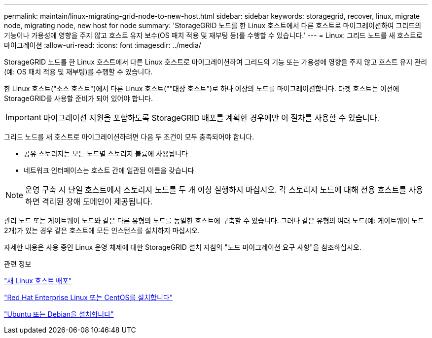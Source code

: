 ---
permalink: maintain/linux-migrating-grid-node-to-new-host.html 
sidebar: sidebar 
keywords: storagegrid, recover, linux, migrate node, migrating node, new host for node 
summary: 'StorageGRID 노드를 한 Linux 호스트에서 다른 호스트로 마이그레이션하여 그리드의 기능이나 가용성에 영향을 주지 않고 호스트 유지 보수(OS 패치 적용 및 재부팅 등)를 수행할 수 있습니다.' 
---
= Linux: 그리드 노드를 새 호스트로 마이그레이션
:allow-uri-read: 
:icons: font
:imagesdir: ../media/


[role="lead"]
StorageGRID 노드를 한 Linux 호스트에서 다른 Linux 호스트로 마이그레이션하여 그리드의 기능 또는 가용성에 영향을 주지 않고 호스트 유지 관리(예: OS 패치 적용 및 재부팅)를 수행할 수 있습니다.

한 Linux 호스트("소스 호스트")에서 다른 Linux 호스트(""대상 호스트")로 하나 이상의 노드를 마이그레이션합니다. 타겟 호스트는 이전에 StorageGRID를 사용할 준비가 되어 있어야 합니다.


IMPORTANT: 마이그레이션 지원을 포함하도록 StorageGRID 배포를 계획한 경우에만 이 절차를 사용할 수 있습니다.

그리드 노드를 새 호스트로 마이그레이션하려면 다음 두 조건이 모두 충족되어야 합니다.

* 공유 스토리지는 모든 노드별 스토리지 볼륨에 사용됩니다
* 네트워크 인터페이스는 호스트 간에 일관된 이름을 갖습니다



NOTE: 운영 구축 시 단일 호스트에서 스토리지 노드를 두 개 이상 실행하지 마십시오. 각 스토리지 노드에 대해 전용 호스트를 사용하면 격리된 장애 도메인이 제공됩니다.

관리 노드 또는 게이트웨이 노드와 같은 다른 유형의 노드를 동일한 호스트에 구축할 수 있습니다. 그러나 같은 유형의 여러 노드(예: 게이트웨이 노드 2개)가 있는 경우 같은 호스트에 모든 인스턴스를 설치하지 마십시오.

자세한 내용은 사용 중인 Linux 운영 체제에 대한 StorageGRID 설치 지침의 "노드 마이그레이션 요구 사항"을 참조하십시오.

.관련 정보
link:deploying-new-linux-hosts.html["새 Linux 호스트 배포"]

link:../rhel/index.html["Red Hat Enterprise Linux 또는 CentOS를 설치합니다"]

link:../ubuntu/index.html["Ubuntu 또는 Debian을 설치합니다"]
